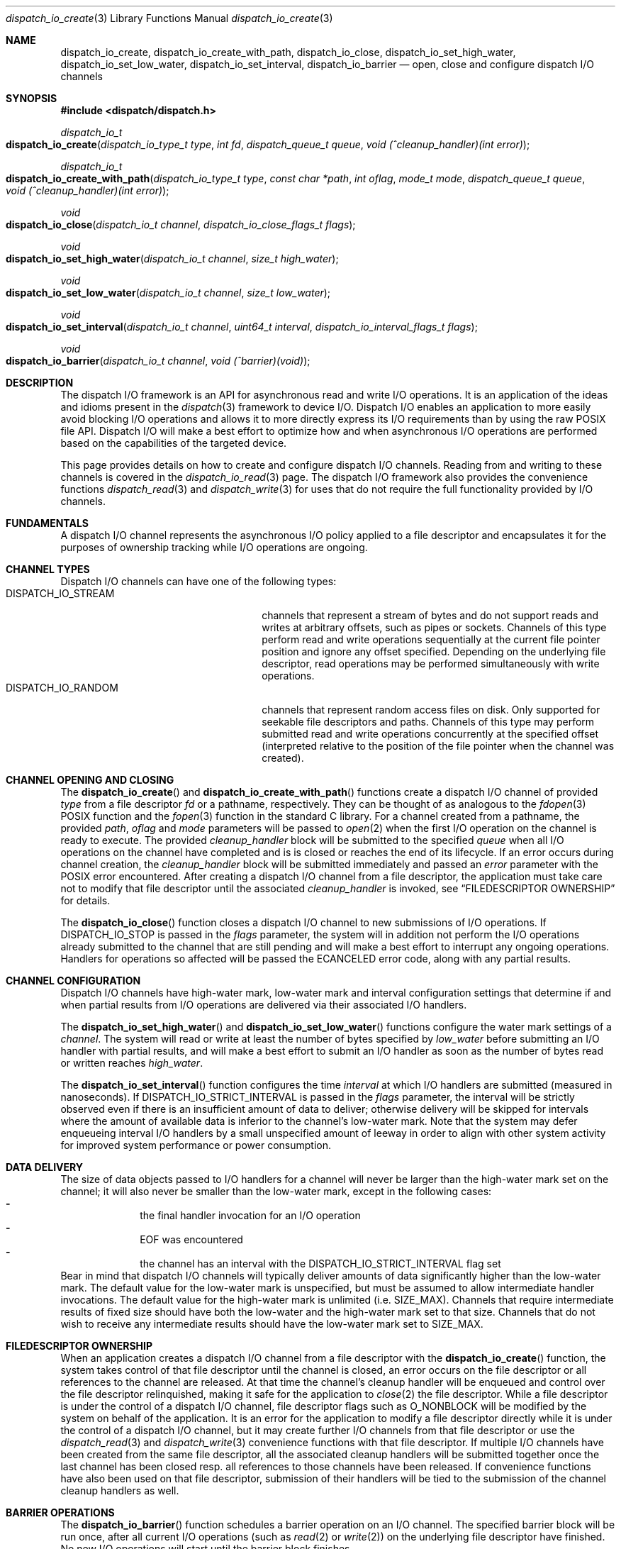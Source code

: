 .\" Copyright (c) 2010 Apple Inc. All rights reserved.
.Dd December 1, 2010
.Dt dispatch_io_create 3
.Os Darwin
.Sh NAME
.Nm dispatch_io_create ,
.Nm dispatch_io_create_with_path ,
.Nm dispatch_io_close ,
.Nm dispatch_io_set_high_water ,
.Nm dispatch_io_set_low_water ,
.Nm dispatch_io_set_interval ,
.Nm dispatch_io_barrier
.Nd open, close and configure dispatch I/O channels
.Sh SYNOPSIS
.Fd #include <dispatch/dispatch.h>
.Ft dispatch_io_t
.Fo dispatch_io_create
.Fa "dispatch_io_type_t type"
.Fa "int fd"
.Fa "dispatch_queue_t queue"
.Fa "void (^cleanup_handler)(int error)"
.Fc
.Ft dispatch_io_t
.Fo dispatch_io_create_with_path
.Fa "dispatch_io_type_t type"
.Fa "const char *path"
.Fa "int oflag"
.Fa "mode_t mode"
.Fa "dispatch_queue_t queue"
.Fa "void (^cleanup_handler)(int error)"
.Fc
.Ft void
.Fo dispatch_io_close
.Fa "dispatch_io_t channel"
.Fa "dispatch_io_close_flags_t flags"
.Fc
.Ft void
.Fo dispatch_io_set_high_water
.Fa "dispatch_io_t channel"
.Fa "size_t high_water"
.Fc
.Ft void
.Fo dispatch_io_set_low_water
.Fa "dispatch_io_t channel"
.Fa "size_t low_water"
.Fc
.Ft void
.Fo dispatch_io_set_interval
.Fa "dispatch_io_t channel"
.Fa "uint64_t interval"
.Fa "dispatch_io_interval_flags_t flags"
.Fc
.Ft void
.Fo dispatch_io_barrier
.Fa "dispatch_io_t channel"
.Fa "void (^barrier)(void)"
.Fc
.Sh DESCRIPTION
The dispatch I/O framework is an API for asynchronous read and write I/O
operations. It is an application of the ideas and idioms present in the
.Xr dispatch 3
framework to device I/O. Dispatch I/O enables an application to more easily
avoid blocking I/O operations and allows it to more directly express its I/O
requirements than by using the raw POSIX file API. Dispatch I/O will make a
best effort to optimize how and when asynchronous I/O operations are performed
based on the capabilities of the targeted device.
.Pp
This page provides details on how to create and configure dispatch I/O
channels. Reading from and writing to these channels is covered in the
.Xr dispatch_io_read 3
page. The dispatch I/O framework also provides the convenience functions
.Xr dispatch_read 3
and
.Xr dispatch_write 3
for uses that do not require the full functionality provided by I/O channels.
.Sh FUNDAMENTALS
A dispatch I/O channel represents the asynchronous I/O policy applied to a file
descriptor and encapsulates it for the purposes of ownership tracking while
I/O operations are ongoing.
.Sh CHANNEL TYPES
Dispatch I/O channels can have one of the following types:
.Bl -tag -width DISPATCH_IO_STREAM -compact -offset indent
.It DISPATCH_IO_STREAM
channels that represent a stream of bytes and do not support reads and writes
at arbitrary offsets, such as pipes or sockets. Channels of this type perform
read and write operations sequentially at the current file pointer position and
ignore any offset specified. Depending on the underlying file descriptor, read
operations may be performed simultaneously with write operations.
.It DISPATCH_IO_RANDOM
channels that represent random access files on disk. Only supported for
seekable file descriptors and paths. Channels of this type may perform
submitted read and write operations concurrently at the specified offset
(interpreted relative to the position of the file pointer when the channel was
created).
.El
.Sh CHANNEL OPENING AND CLOSING
The
.Fn dispatch_io_create
and
.Fn dispatch_io_create_with_path
functions create a dispatch I/O channel of provided
.Fa type
from a file descriptor
.Fa fd
or a pathname, respectively. They can be thought of as
analogous to the
.Xr fdopen 3
POSIX function and the
.Xr fopen 3
function in the standard C library. For a channel created from a
pathname, the provided
.Fa path ,
.Fa oflag
and
.Fa mode
parameters will be passed to
.Xr open 2
when the first I/O operation on the channel is ready to execute. The provided
.Fa cleanup_handler
block will be submitted to the specified
.Fa queue
when all I/O operations on the channel have completed and is is closed or
reaches the end of its lifecycle. If an error occurs during channel creation,
the
.Fa cleanup_handler
block will be submitted immediately and passed an
.Fa error
parameter with the POSIX error encountered. After creating a dispatch I/O
channel from a file descriptor, the application must take care not to modify
that file descriptor until the associated
.Fa cleanup_handler
is invoked, see
.Sx "FILEDESCRIPTOR OWNERSHIP"
for details.
.Pp
The
.Fn dispatch_io_close
function closes a dispatch I/O channel to new submissions of I/O operations. If
.Dv DISPATCH_IO_STOP
is passed in the
.Fa flags
parameter, the system will in addition not perform the I/O operations already
submitted to the channel that are still pending and will make a best effort to
interrupt any ongoing operations. Handlers for operations so affected will be
passed the
.Er ECANCELED
error code, along with any partial results.
.Sh CHANNEL CONFIGURATION
Dispatch I/O channels have high-water mark, low-water mark and interval
configuration settings that determine if and when partial results from I/O
operations are delivered via their associated I/O handlers.
.Pp
The
.Fn dispatch_io_set_high_water
and
.Fn dispatch_io_set_low_water
functions configure the water mark settings of a
.Fa channel .
The system will read
or write at least the number of bytes specified by
.Fa low_water
before submitting an I/O handler with partial results, and will make a best
effort to submit an I/O handler as soon as the number of bytes read or written
reaches
.Fa high_water .
.Pp
The
.Fn dispatch_io_set_interval
function configures the time
.Fa interval
at which I/O handlers are submitted (measured in nanoseconds). If
.Dv DISPATCH_IO_STRICT_INTERVAL
is passed in the
.Fa flags
parameter, the interval will be strictly observed even if there is an
insufficient amount of data to deliver; otherwise delivery will be skipped for
intervals where the amount of available data is inferior to the channel's
low-water mark. Note that the system may defer enqueueing interval I/O handlers
by a small unspecified amount of leeway in order to align with other system
activity for improved system performance or power consumption.
.Pp
.Sh DATA DELIVERY
The size of data objects passed to I/O handlers for a channel will never be
larger than the high-water mark set on the channel; it will also never be
smaller than the low-water mark, except in the following cases:
.Bl -dash -offset indent -compact
.It
the final handler invocation for an I/O operation
.It
EOF was encountered
.It
the channel has an interval with the
.Dv DISPATCH_IO_STRICT_INTERVAL
flag set
.El
Bear in mind that dispatch I/O channels will typically deliver amounts of data
significantly higher than the low-water mark. The default value for the
low-water mark is unspecified, but must be assumed to allow intermediate
handler invocations. The default value for the high-water mark is
unlimited (i.e.\&
.Dv SIZE_MAX ) .
Channels that require intermediate results of fixed size should have both the
low-water and the high-water mark set to that size. Channels that do not wish
to receive any intermediate results should have the low-water mark set to
.Dv SIZE_MAX .
.Pp
.Sh FILEDESCRIPTOR OWNERSHIP
When an application creates a dispatch I/O channel from a file descriptor with
the
.Fn dispatch_io_create
function, the system takes control of that file descriptor until the channel is
closed, an error occurs on the file descriptor or all references to the channel
are released. At that time the channel's cleanup handler will be enqueued and
control over the file descriptor relinquished, making it safe for the
application to
.Xr close 2
the file descriptor. While a file descriptor is under the control of a dispatch
I/O channel, file descriptor flags such as
.Dv O_NONBLOCK
will be modified by the system on behalf of the application. It is an error for
the application to modify a file descriptor directly while it is under the
control of a dispatch I/O channel, but it may create further I/O channels
from that file descriptor or use the
.Xr dispatch_read 3
and
.Xr dispatch_write 3
convenience functions with that file descriptor. If multiple I/O channels have
been created from the same file descriptor, all the associated cleanup handlers
will be submitted together once the last channel has been closed resp.\& all
references to those channels have been released. If convenience functions have
also been used on that file descriptor, submission of their handlers will be
tied to the submission of the channel cleanup handlers as well.
.Pp
.Sh BARRIER OPERATIONS
The
.Fn dispatch_io_barrier
function schedules a barrier operation on an I/O channel. The specified barrier
block will be run once, after all current I/O operations (such as
.Xr read 2 or
.Xr write 2 )
on the underlying
file descriptor have finished. No new I/O operations will start until the
barrier block finishes.
.Pp
The barrier block may operate on the underlying file descriptor with functions
like
.Xr fsync 2
or
.Xr lseek 2 .
As discussed in the
.Sx FILEDESCRIPTOR OWNERSHIP
section, the barrier block must not
.Xr close 2
the file descriptor, and if it changes any flags on the file descriptor, it
must restore them before finishing.
.Pp
There is no synchronization between a barrier block and any
.Xr dispatch_io_read 3
or
.Xr dispatch_io_write 3
handler blocks; they may be running at the same time. The barrier block itself
is responsible for any required synchronization.
.Sh MEMORY MODEL
Dispatch I/O channel objects are retained and released via calls to
.Fn dispatch_retain
and
.Fn dispatch_release .
.Sh SEE ALSO
.Xr dispatch 3 ,
.Xr dispatch_io_read 3 ,
.Xr dispatch_object 3 ,
.Xr dispatch_read 3 ,
.Xr fopen 3 ,
.Xr open 2

